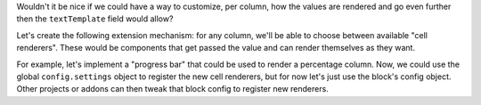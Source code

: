 Wouldn't it be nice if we could have a way to customize, per column, how the
values are rendered and go even further then the ``textTemplate`` field would
allow?

Let's create the following extension mechanism: for any column, we'll be able
to choose between available "cell renderers". These would be components that
get passed the value and can render themselves as they want.

For example, let's implement a "progress bar" that could be used to render
a percentage column. Now, we could use the global ``config.settings`` object to
register the new cell renderers, but for now let's just use the block's config
object. Other projects or addons can then tweak that block config to register
new renderers.
